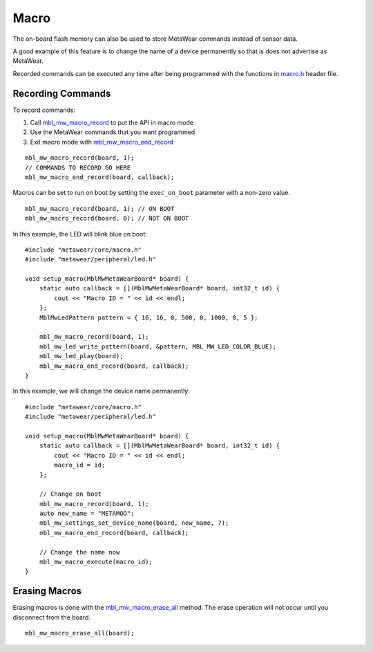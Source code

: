 .. highlight:: cpp

Macro
=====
The on-board flash memory can also be used to store MetaWear commands instead of sensor data. 

A good example of this feature is to change the name of a device permanently so that is does not advertise as MetaWear. 

Recorded commands can be executed any time after being 
programmed with the functions in `macro.h <https://mbientlab.com/docs/metawear/cpp/0/macro_8h.html>`_ header file.  

Recording Commands
------------------
To record commands:

1. Call `mbl_mw_macro_record <https://mbientlab.com/docs/metawear/cpp/0/macro_8h.html#aa99e58c7cbc1bbecb10985bd08643bba>`_ to put the API in macro mode  
2. Use the MetaWear commands that you want programmed  
3. Exit macro mode with `mbl_mw_macro_end_record <https://mbientlab.com/docs/metawear/cpp/0/macro_8h.html#aa79694ef4d711d84da302983162517eb>`_  

::

        mbl_mw_macro_record(board, 1);
        // COMMANDS TO RECORD GO HERE
        mbl_mw_macro_end_record(board, callback);

Macros can be set to run on boot by setting the ``exec_on_boot`` parameter with a non-zero value.

::

    mbl_mw_macro_record(board, 1); // ON BOOT
    mbl_mw_macro_record(board, 0); // NOT ON BOOT

In this example, the LED will blink blue on boot:

::

    #include "metawear/core/macro.h"
    #include "metawear/peripheral/led.h"

    void setup_macro(MblMwMetaWearBoard* board) {
        static auto callback = [](MblMwMetaWearBoard* board, int32_t id) {
            cout << "Macro ID = " << id << endl;
        };
        MblMwLedPattern pattern = { 16, 16, 0, 500, 0, 1000, 0, 5 };

        mbl_mw_macro_record(board, 1);
        mbl_mw_led_write_pattern(board, &pattern, MBL_MW_LED_COLOR_BLUE);
        mbl_mw_led_play(board);
        mbl_mw_macro_end_record(board, callback);
    }

In this example, we will change the device name permanently:

::

    #include "metawear/core/macro.h"
    #include "metawear/peripheral/led.h"

    void setup_macro(MblMwMetaWearBoard* board) {
        static auto callback = [](MblMwMetaWearBoard* board, int32_t id) {
            cout << "Macro ID = " << id << endl;
            macro_id = id;
        };

        // Change on boot
        mbl_mw_macro_record(board, 1);
        auto new_name = "METAMOO";
        mbl_mw_settings_set_device_name(board, new_name, 7);
        mbl_mw_macro_end_record(board, callback);

        // Change the name now
        mbl_mw_macro_execute(macro_id);
    }

Erasing Macros
--------------
Erasing macros is done with the `mbl_mw_macro_erase_all <https://mbientlab.com/docs/metawear/cpp/0/macro_8h.html#aa1c03d8f08b5058d8f81b532a6930d67>`_ 
method.  The erase operation will not occur until you disconnect from the board.

::

    mbl_mw_macro_erase_all(board);

